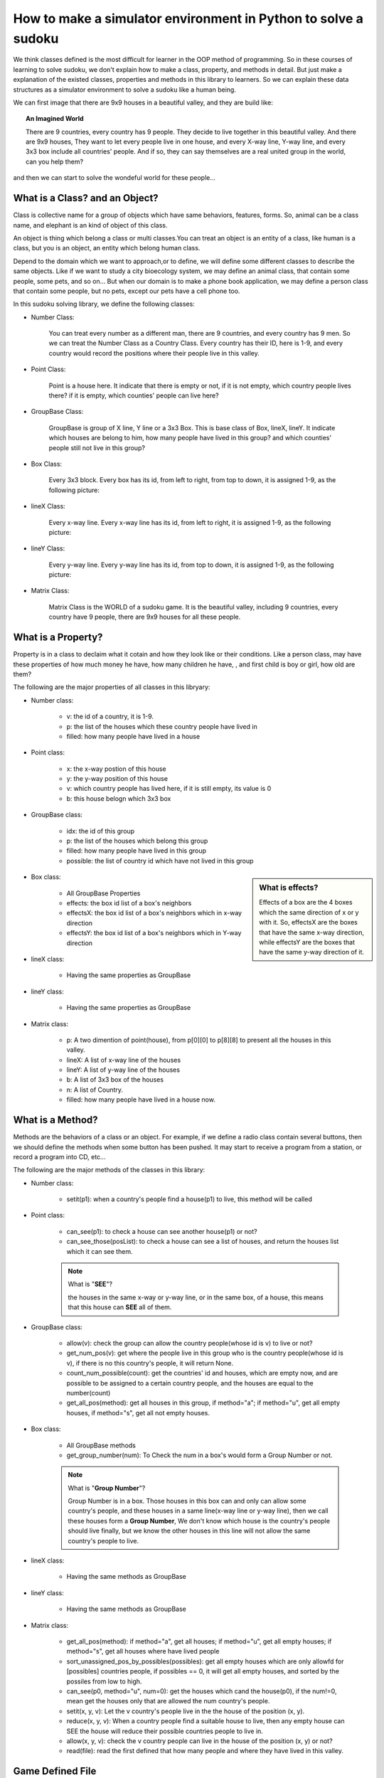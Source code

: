 ﻿How to make a simulator environment in Python to solve a sudoku
===============================================================

We think classes defined is the most difficult for learner in the OOP method of programming. So in these courses of learning to solve sudoku, 
we don't explain how to make a class, property, and methods in detail. But just make a explanation of the existed classes, properties and methods in this library to learners.
So we can explain these data structures as a simulator environment to solve a sudoku like a human being.

We can first image that there are 9x9 houses in a beautiful valley, and they are build like:

.. image:: p4.png
      
.. topic:: **An Imagined World**

    There are 9 countries, every country has 9 people. They decide to live together in this beautiful valley. And there are 9x9 houses, They want to let every people live in one house, and every X-way line, Y-way line, 
    and every 3x3 box include all countries' people. And if so, they can say themselves are a real united group in the world, can you help them?

and then we can start to solve the wondeful world for these people...

What is a Class? and an Object?
-------------------------------

Class is collective name for a group of objects which have same behaviors, features, forms. So, animal can be a class name, and elephant is an kind of object of this class. 

An object is thing which belong a class or multi classes.You can treat an object is an entity of a class, like human is a class, but you is an object, an entity which belong human class.

Depend to the domain which we want to approach,or to define, we will define some different classes to describe the same objects. Like if we want to study a city bioecology system, we may define an 
animal class, that contain some people, some pets, and so on... But when our domain is to make a phone book application, we may define a person class that contain some people, but no pets, 
except our pets have a cell phone too.

In this sudoku solving library, we define the following classes:

- Number Class:

    You can treat every number as a different man, there are 9 countries, and every country has 9 men. So we can treat the Number Class as a Country Class.
    Every country has their ID, here is 1-9, and every country would record the positions where their people live in this valley.
    
- Point Class:

    Point is a house here. It indicate that there is empty or not, if it is not empty, which country people lives there? if it is empty, which counties' people can live here?

- GroupBase Class:

    GroupBase is group of X line, Y line or a 3x3 Box. This is base class of Box, lineX, lineY. It indicate which houses are belong to him, 
    how many people have lived in this group? and which counties' people still not live in this group?

- Box Class:

    Every 3x3 block. Every box has its id, from left to right, from top to down, it is assigned 1-9, as the following picture:
    
    .. image:: p5.png

- lineX Class:

    Every x-way line. Every x-way line has its id, from left to right, it is assigned 1-9, as the following picture:
    
    .. image:: p6.png

- lineY Class:

    Every y-way line. Every y-way line has its id, from top to down, it is assigned 1-9, as the following picture:
    
    .. image:: p7.png

- Matrix Class:

    Matrix Class is the WORLD of a sudoku game. It is the beautiful valley, including 9 countries, every country have 9 people, there are 9x9 houses for all these people.

What is a Property?
-------------------

Property is in a class to declaim what it cotain and how they look like or their conditions. Like a person class, may have these properties of how much money he have, how many children he have,
, and first child is boy or girl, how old are them?

The following are the major properties of all classes in this libryary:

- Number class:

    * v: the id of a country, it is 1-9.
    * p: the list of the houses which these country people have lived in
    * filled: how many people have lived in a house

- Point class:

    * x: the x-way postion of this house
    * y: the y-way position of this house
    * v: which country people has lived here, if it is still empty, its value is 0
    * b: this house belogn which 3x3 box
    
- GroupBase class:

    * idx: the id of this group
    * p: the list of the houses which belong this group
    * filled: how many people have lived in this group
    * possible: the list of country id which have not lived in this group

.. sidebar:: What is **effects**?
    
   Effects of a box are the 4 boxes which the same direction of x or y with it. So, effectsX are the boxes that have the same x-way direction, 
   while effectsY are the boxes that have the same y-way direction of it.
    
- Box class:

    * All GroupBase Properties
    * effects: the box id list of a box's neighbors
    * effectsX: the box id list of a box's neighbors which in x-way direction
    * effectsY: the box id list of a box's neighbors which in Y-way direction
    
- lineX class:

    * Having the same properties as GroupBase
    
- lineY class:

    * Having the same properties as GroupBase
    
- Matrix class:

    * p: A two dimention of point(house), from p[0][0] to p[8][8] to present all the houses in this valley.
    * lineX: A list of x-way line of the houses
    * lineY: A list of y-way line of the houses
    * b: A list of 3x3 box of the houses
    * n: A list of Country.
    * filled: how many people have lived in a house now.

What is a Method?
-----------------

Methods are the behaviors of a class or an object. For example, if we define a radio class contain several buttons, then we should define the methods when some button has been pushed.
It may start to receive a program from a station, or record a program into CD, etc...

The following are the major methods of the classes in this library:

- Number class:

    * setit(p1): when a country's people find a house(p1) to live, this method will be called

- Point class:

    * can_see(p1): to check a house can see another house(p1) or not?
    * can_see_those(posList): to check a house can see a list of houses, and return the houses list which it can see them.
    
    .. Note:: What is "**SEE**"?
    
        the houses in the same x-way or y-way line, or in the same box, of a house, this means that this house can **SEE** all of them.
    
- GroupBase class:

    * allow(v): check the group can allow the country people(whose id is v) to live or not?
    * get_num_pos(v): get where the people live in this group who is the country people(whose id is v), if there is no this country's people, it will return None.
    * count_num_possible(count): get the countries' id and houses, which are empty now, and are possible to be assigned to a certain country people, and the houses are equal to the number(count)
    * get_all_pos(method): get all houses in this group, if method="a"; if method="u", get all empty houses, if method="s", get all not empty houses.
    
- Box class:

    * All GroupBase methods
    * get_group_number(num): To Check the num in a box's would form a Group Number or not.
  
    .. Note:: What is "**Group Number**"?
    
        Group Number is in a box. Those houses in this box can and only can allow some country's people, and these houses in a same line(x-way line or y-way line), 
        then we call these houses form a **Group Number**, We don't know which house is the country's people should live finally, 
        but we know the other houses in this line will not allow the same country's people to live.
           
- lineX class:

    * Having the same methods as GroupBase
    
- lineY class:

    * Having the same methods as GroupBase
    
- Matrix class:

    * get_all_pos(method): if method="a", get all houses; if method="u", get all empty houses; if method="s", get all houses where have lived people
    * sort_unassigned_pos_by_possibles(possibles): get all empty houses which are only allowfd for [possibles] countries people, if possibles == 0, it will get all empty houses, 
      and sorted by the possiles from low to high.
    * can_see(p0, method="u", num=0): get the houses which cand the house(p0), if the num!=0, mean get the houses only that are allowed the num country's people.
    * setit(x, y, v): Let the v country's people live in the the house of the position (x, y).
    * reduce(x, y, v): When a country people find a suitable house to live, then any empty house can SEE the house will reduce their possible countries people to live in.
    * allow(x, y, v): check the v country people can live in the house of the position (x, y) or not?
    * read(file): read the first defined that how many people and where they have lived in this valley.
    
Game Defined File
-----------------

You can define sudoku's game by giving x, y, v line by line in a text file.
like the following: its define file is in the [installed directory]/sudoku/data/

.. csv-table:: A sample define and its original and result matrix
    :header: "m3.data", "Original Matrix", "Result Matrix"
    :widths: 15, 35, 35
    
    .. image:: m3.png,.. image:: origin.png,.. image:: result.png











